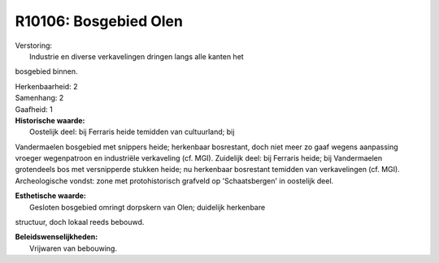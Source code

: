 R10106: Bosgebied Olen
======================

| Verstoring:
|  Industrie en diverse verkavelingen dringen langs alle kanten het
bosgebied binnen.

| Herkenbaarheid: 2

| Samenhang: 2

| Gaafheid: 1

| **Historische waarde:**
|  Oostelijk deel: bij Ferraris heide temidden van cultuurland; bij
Vandermaelen bosgebied met snippers heide; herkenbaar bosrestant, doch
niet meer zo gaaf wegens aanpassing vroeger wegenpatroon en industriële
verkaveling (cf. MGI). Zuidelijk deel: bij Ferraris heide; bij
Vandermaelen grotendeels bos met versnipperde stukken heide; nu
herkenbaar bosrestant temidden van verkavelingen (cf. MGI).
Archeologische vondst: zone met protohistorisch grafveld op
'Schaatsbergen' in oostelijk deel.

| **Esthetische waarde:**
|  Gesloten bosgebied omringt dorpskern van Olen; duidelijk herkenbare
structuur, doch lokaal reeds bebouwd.



| **Beleidswenselijkheden:**
|  Vrijwaren van bebouwing.
